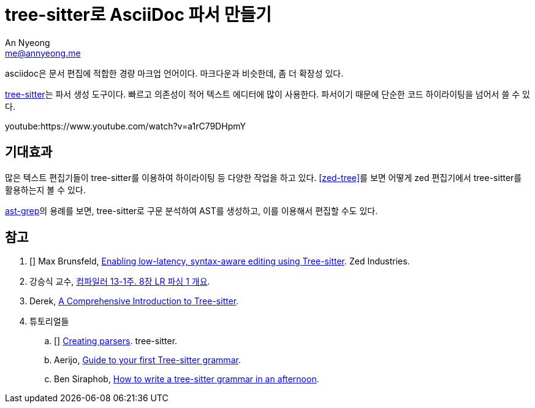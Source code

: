 = tree-sitter로 AsciiDoc 파서 만들기
An Nyeong <me@annyeong.me>

asciidoc은 문서 편집에 적합한 경량 마크업 언어이다.
마크다운과 비슷한데, 좀 더 확장성 있다.

https://github.com/tree-sitter/tree-sitter[tree-sitter]는 파서 생성 도구이다.
빠르고 의존성이 적어 텍스트 에디터에 많이 사용한다.
파서이기 때문에 단순한 코드 하이라이팅을 넘어서 쓸 수 있다.

youtube:https://www.youtube.com/watch?v=a1rC79DHpmY

== 기대효과

많은 텍스트 편집기들이 tree-sitter를 이용하여 하이라이팅 등 다양한 작업을 하고 있다. <<zed-tree>>를 보면
어떻게 zed 편집기에서 tree-sitter를 활용하는지 볼 수 있다.

https://ast-grep.github.io/[ast-grep]의 용례를 보면, tree-sitter로 구문 분석하여 AST를 생성하고,
이를 이용해서 편집할 수도 있다.

[bibliography]
== 참고

. [[[zed-tree]]] Max Brunsfeld, https://zed.dev/blog/syntax-aware-editing[Enabling low-latency, syntax-aware editing using Tree-sitter]. Zed Industries.
. 강승식 교수, https://www.youtube.com/watch?v=iBzMdefX77Y[컴파일러 13-1주. 8장 LR 파싱 1 개요].
. Derek, https://derek.stride.host/posts/comprehensive-introduction-to-tree-sitter[A Comprehensive Introduction to Tree-sitter].
. 튜토리얼들
.. [[[ts]]] https://tree-sitter.github.io/tree-sitter/creating-parsers[Creating parsers]. tree-sitter.
.. Aerijo, https://gist.github.com/Aerijo/df27228d70c633e088b0591b8857eeef[Guide to your first Tree-sitter grammar].
.. Ben Siraphob, https://siraben.dev/2022/03/01/tree-sitter.html[How to write a tree-sitter grammar in an afternoon].
